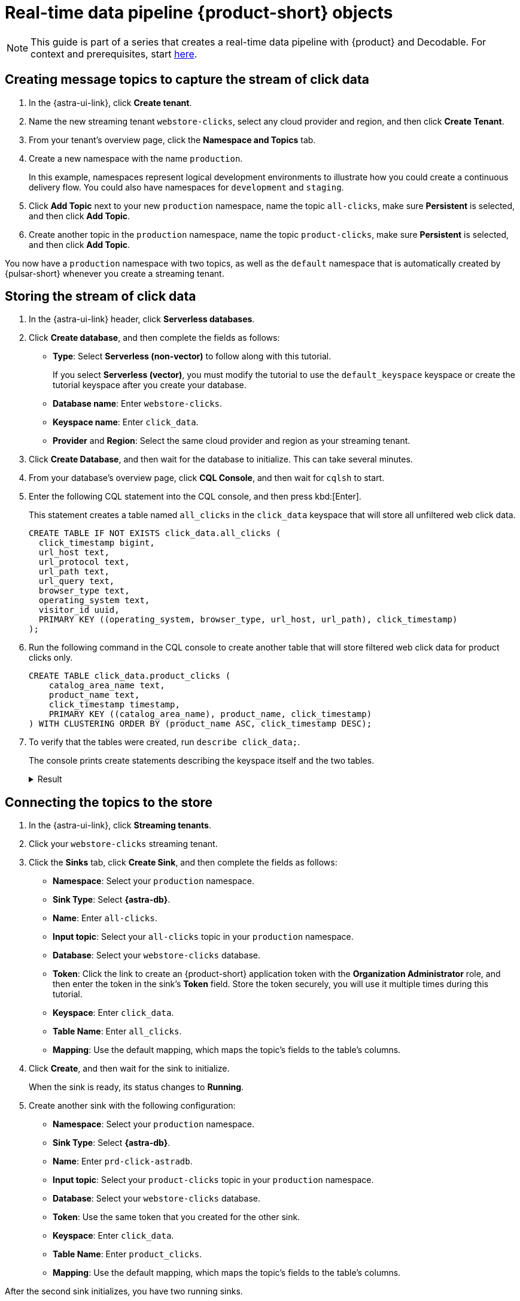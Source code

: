 = Real-time data pipeline {product-short} objects
:navtitle: 1. {product-short} objects

[NOTE]
====
This guide is part of a series that creates a real-time data pipeline with {product} and Decodable. For context and prerequisites, start xref:streaming-learning:use-cases-architectures:real-time-data-pipeline/index.adoc[here].
====

== Creating message topics to capture the stream of click data

. In the {astra-ui-link}, click *Create tenant*.

. Name the new streaming tenant `webstore-clicks`, select any cloud provider and region, and then click **Create Tenant**.

. From your tenant's overview page, click the **Namespace and Topics** tab.

. Create a new namespace with the name `production`.
+
In this example, namespaces represent logical development environments to illustrate how you could create a continuous delivery flow.
You could also have namespaces for `development` and `staging`.

. Click **Add Topic** next to your new `production` namespace, name the topic `all-clicks`, make sure **Persistent** is selected, and then click **Add Topic**.

. Create another topic in the `production` namespace, name the topic `product-clicks`, make sure **Persistent** is selected, and then click **Add Topic**.

You now have a `production` namespace with two topics, as well as the `default` namespace that is automatically created by {pulsar-short} whenever you create a streaming tenant.

== Storing the stream of click data

. In the {astra-ui-link} header, click **Serverless databases**.

. Click **Create database**, and then complete the fields as follows:
+
* **Type**: Select **Serverless (non-vector)** to follow along with this tutorial.
+
If you select **Serverless (vector)**, you must modify the tutorial to use the `default_keyspace` keyspace or create the tutorial keyspace after you create your database.

* **Database name**: Enter `webstore-clicks`.
* **Keyspace name**: Enter `click_data`.
* **Provider** and **Region**: Select the same cloud provider and region as your streaming tenant.

. Click **Create Database**, and then wait for the database to initialize.
This can take several minutes.

. From your database's overview page, click **CQL Console**, and then wait for `cqlsh` to start.

. Enter the following CQL statement into the CQL console, and then press kbd:[Enter].
+
This statement creates a table named `all_clicks` in the `click_data` keyspace that will store all unfiltered web click data.
+
[source, sql]
----
CREATE TABLE IF NOT EXISTS click_data.all_clicks (
  click_timestamp bigint,
  url_host text,
  url_protocol text,
  url_path text,
  url_query text,
  browser_type text,
  operating_system text,
  visitor_id uuid,
  PRIMARY KEY ((operating_system, browser_type, url_host, url_path), click_timestamp)
);
----

. Run the following command in the CQL console to create another table that will store filtered web click data for product clicks only.
+
[source, sql]
----
CREATE TABLE click_data.product_clicks (
    catalog_area_name text,
    product_name text,
    click_timestamp timestamp,
    PRIMARY KEY ((catalog_area_name), product_name, click_timestamp)
) WITH CLUSTERING ORDER BY (product_name ASC, click_timestamp DESC);
----

. To verify that the tables were created, run `describe click_data;`.
+
The console prints create statements describing the keyspace itself and the two tables.
+
.Result
[%collapsible]
====
[source,sql,subs="attributes+"]
----
token@cqlsh> describe click_data;

CREATE KEYSPACE click_data WITH replication = {'class': 'NetworkTopologyStrategy', 'us-east-1': '3'}  AND durable_writes = true;

CREATE TABLE click_data.all_clicks (
    operating_system text,
    browser_type text,
    url_host text,
    url_path text,
    click_timestamp bigint,
    url_protocol text,
    url_query text,
    visitor_id uuid,
    PRIMARY KEY ((operating_system, browser_type, url_host, url_path), click_timestamp)
) WITH CLUSTERING ORDER BY (click_timestamp ASC)
    AND additional_write_policy = '99PERCENTILE'
    AND bloom_filter_fp_chance = 0.01
    AND caching = {'keys': 'ALL', 'rows_per_partition': 'NONE'}
    AND comment = ''
    AND compaction = {'class': 'org.apache.cassandra.db.compaction.UnifiedCompactionStrategy'}
    AND compression = {'chunk_length_in_kb': '64', 'class': 'org.apache.cassandra.io.compress.LZ4Compressor'}
    AND crc_check_chance = 1.0
    AND default_time_to_live = 0
    AND gc_grace_seconds = 864000
    AND max_index_interval = 2048
    AND memtable_flush_period_in_ms = 0
    AND min_index_interval = 128
    AND read_repair = 'BLOCKING'
    AND speculative_retry = '99PERCENTILE';

CREATE TABLE click_data.product_clicks (
    catalog_area_name text,
    product_name text,
    click_timestamp timestamp,
    PRIMARY KEY (catalog_area_name, product_name, click_timestamp)
) WITH CLUSTERING ORDER BY (product_name ASC, click_timestamp DESC)
    AND additional_write_policy = '99PERCENTILE'
    AND bloom_filter_fp_chance = 0.01
    AND caching = {'keys': 'ALL', 'rows_per_partition': 'NONE'}
    AND comment = ''
    AND compaction = {'class': 'org.apache.cassandra.db.compaction.UnifiedCompactionStrategy'}
    AND compression = {'chunk_length_in_kb': '64', 'class': 'org.apache.cassandra.io.compress.LZ4Compressor'}
    AND crc_check_chance = 1.0
    AND default_time_to_live = 0
    AND gc_grace_seconds = 864000
    AND max_index_interval = 2048
    AND memtable_flush_period_in_ms = 0
    AND min_index_interval = 128
    AND read_repair = 'BLOCKING'
    AND speculative_retry = '99PERCENTILE';
----
====

== Connecting the topics to the store

. In the {astra-ui-link}, click *Streaming tenants*.

. Click your `webstore-clicks` streaming tenant.

. Click the **Sinks** tab, click **Create Sink**, and then complete the fields as follows:
+
* **Namespace**: Select your `production` namespace.
* **Sink Type**: Select **{astra-db}**.
* **Name**: Enter `all-clicks`.
* **Input topic**: Select your `all-clicks` topic in your `production` namespace.
* **Database**: Select your `webstore-clicks` database.
* **Token**: Click the link to create an {product-short} application token with the **Organization Administrator** role, and then enter the token in the sink's **Token** field.
Store the token securely, you will use it multiple times during this tutorial.
* **Keyspace**: Enter `click_data`.
* **Table Name**: Enter `all_clicks`.
* **Mapping**: Use the default mapping, which maps the topic's fields to the table's columns.

. Click **Create**, and then wait for the sink to initialize.
+
When the sink is ready, its status changes to **Running**.

. Create another sink with the following configuration:
+
* **Namespace**: Select your `production` namespace.
* **Sink Type**: Select **{astra-db}**.
* **Name**: Enter `prd-click-astradb`.
* **Input topic**: Select your `product-clicks` topic in your `production` namespace.
* **Database**: Select your `webstore-clicks` database.
* **Token**: Use the same token that you created for the other sink.
* **Keyspace**: Enter `click_data`.
* **Table Name**: Enter `product_clicks`.
* **Mapping**: Use the default mapping, which maps the topic's fields to the table's columns.

After the second sink initializes, you have two running sinks.

To debug a sink, you can view the sink's logs in the {astra-ui}.
To do this, click the sink name, and then scroll to terminal output area on the sink's overview page.
The deployment logs are printed in this terminal output area, including semi-verbose `starting`, `validating`, and `running` logs.

== Next step

Now that you created the required {product-short} objects, you can xref:real-time-data-pipeline/02-create-decodable-objects.adoc[set up the Decodable processing].